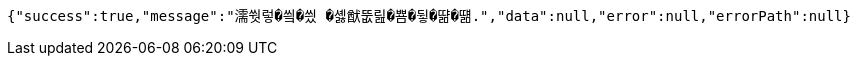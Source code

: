 [source,options="nowrap"]
----
{"success":true,"message":"濡쒓렇�씤�씠 �셿猷뚮릺�뿀�뒿�땲�떎.","data":null,"error":null,"errorPath":null}
----